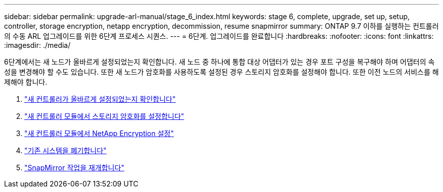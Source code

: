 ---
sidebar: sidebar 
permalink: upgrade-arl-manual/stage_6_index.html 
keywords: stage 6, complete, upgrade, set up, setup, controller, storage encryption, netapp encryption, decommission, resume snapmirror 
summary: ONTAP 9.7 이하를 실행하는 컨트롤러의 수동 ARL 업그레이드를 위한 6단계 프로세스 시퀀스. 
---
= 6단계. 업그레이드를 완료합니다
:hardbreaks:
:nofooter: 
:icons: font
:linkattrs: 
:imagesdir: ./media/


[role="lead"]
6단계에서는 새 노드가 올바르게 설정되었는지 확인합니다. 새 노드 중 하나에 통합 대상 어댑터가 있는 경우 포트 구성을 복구해야 하며 어댑터의 속성을 변경해야 할 수도 있습니다. 또한 새 노드가 암호화를 사용하도록 설정된 경우 스토리지 암호화를 설정해야 합니다. 또한 이전 노드의 서비스를 해제해야 합니다.

. link:ensure_controllers_set_up_correctly.html["새 컨트롤러가 올바르게 설정되었는지 확인합니다"]
. link:set_up_storage_encryption_new_controller.html["새 컨트롤러 모듈에서 스토리지 암호화를 설정합니다"]
. link:set_up_netapp_encryption_on_new_controller.html["새 컨트롤러 모듈에서 NetApp Encryption 설정"]
. link:decommission_old_system.html["기존 시스템을 폐기합니다"]
. link:resume_snapmirror_ops.html["SnapMirror 작업을 재개합니다"]

